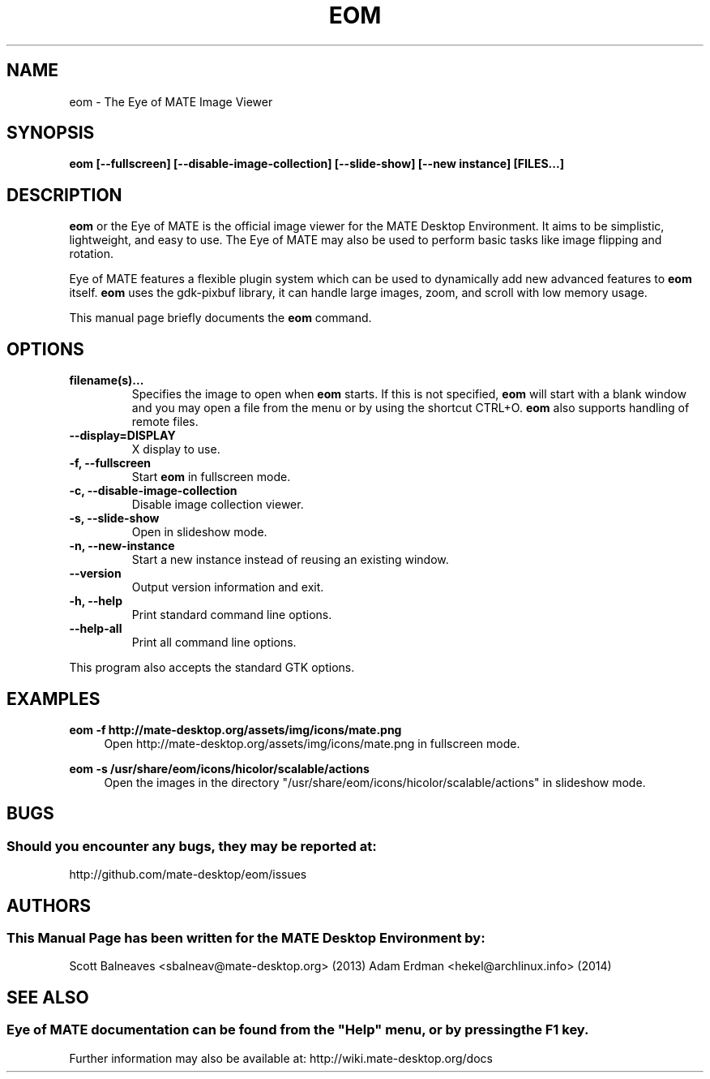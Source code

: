 .\" Man page for EOM
.TH EOM 1 "31 January 2014" "MATE Desktop Environment"
.\" Please adjust this date when revising the manpage.
.\"
.SH "NAME"
eom \- The Eye of MATE Image Viewer
.SH "SYNOPSIS"
.B eom [\-\-fullscreen] [\-\-disable-image-collection] [\-\-slide-show] [\-\-new instance] [FILES...]
.SH "DESCRIPTION"
\fBeom\fR or the Eye of MATE is the official image viewer for the MATE Desktop Environment. It aims to be simplistic, lightweight, and easy to use. The Eye of MATE may also be used to perform basic tasks like image flipping and rotation.
.PP
Eye of MATE features a flexible plugin system which can be used to dynamically add new advanced features to \fBeom\fR itself. \fBeom\fR uses the gdk-pixbuf library, it can handle large images, zoom, and scroll with low memory usage.
.PP
This manual page briefly documents the \fBeom\fR command.
.SH "OPTIONS"
.TP
\fBfilename(s)...\fR
Specifies the image to open when \fBeom\fR starts. If this is not specified, \fBeom\fR will start with a blank window and you may open a file from the menu or by using the shortcut CTRL+O. \fBeom\fR also supports handling of remote files.
.TP
\fB\-\-display=DISPLAY\fR
X display to use.
.TP
\fB\-f, \-\-fullscreen\fR
Start \fBeom\fR in fullscreen mode.
.TP
\fB\-c, \-\-disable-image-collection\fR
Disable image collection viewer.
.TP
\fB\-s, \-\-slide-show\fR
Open in slideshow mode.
.TP
\fB\-n, \-\-new-instance\fR
Start a new instance instead of reusing an existing window.
.TP
\fB\-\-version\fR
Output version information and exit.
.TP
\fB\-h, \-\-help\fR
Print standard command line options.
.TP
\fB\-\-help\-all\fR
Print all command line options.
.P
This program also accepts the standard GTK options.
.SH "EXAMPLES"
\fBeom \-f http://mate-desktop.org/assets/img/icons/mate.png\fR
.RS 4
Open http://mate-desktop.org/assets/img/icons/mate.png in fullscreen mode.
.RE
.PP
\fBeom \-s /usr/share/eom/icons/hicolor/scalable/actions\fR
.RS 4
Open the images in the directory "/usr/share/eom/icons/hicolor/scalable/actions" in slideshow mode.
.SH "BUGS"
.SS Should you encounter any bugs, they may be reported at: 
http://github.com/mate-desktop/eom/issues
.SH "AUTHORS"
.SS This Manual Page has been written for the MATE Desktop Environment by:
Scott Balneaves <sbalneav@mate-desktop.org> (2013)
Adam Erdman <hekel@archlinux.info> (2014)
.SH "SEE ALSO"
.SS
Eye of MATE documentation can be found from the "Help" menu, or by pressing the F1 key. 
Further information may also be available at: http://wiki.mate-desktop.org/docs
